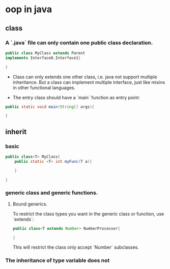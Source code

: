 * oop in java
** class
*** A `.java` file can only contain one public class declaration.
#+BEGIN_SRC java
  public class MyClass extends Parent
  implements Interface0,Interface1{

  }
#+END_SRC

- Class can only extends one other class, i.e. java not support multiple inheritance. But a class can implement multiple interface, just like mixins in other functional languages.

- The entry class should have a `main` function as entry point:
#+BEGIN_SRC java
  public static void main(String[] args){

  }
#+END_SRC


** inherit
*** basic
#+BEGIN_SRC java
  public class<T> MyClass{
      public static <T> int myFunc(T a){

      }

  }
#+END_SRC

*** generic class and generic functions.

****  Bound generics.
 To restrict the class types you want in the generic class or function, use `extends`:
#+BEGIN_SRC java
  public class<T extends Number> NumberProcessor{

  }
#+END_SRC

This will restrict the class only accept `Number` subclasses.

*** The inheritance of type variable does not
